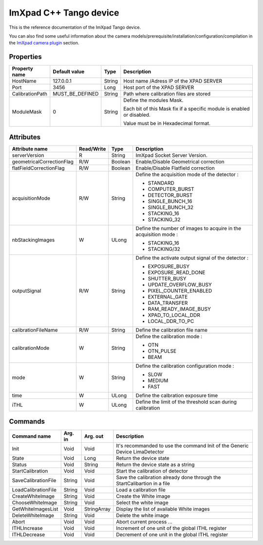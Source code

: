 .. _lima-tango-imxpad:

ImXpad C++ Tango device
=======================

This is the reference documentation of the ImXpad Tango device.

You can also find some useful information about the camera models/prerequisite/installation/configuration/compilation in the `ImXpad camera plugin`_ section.


Properties
----------

================= ================= =============== =========================================================================
Property name     Default value     Type            Description
================= ================= =============== =========================================================================
HostName          127.0.0.1         String          Host name /Adress IP of the XPAD SERVER
Port              3456              Long            Host port of the XPAD SERVER
CalibrationPath   MUST_BE_DEFINED   String          Path where calibration files are stored
ModuleMask        0                 String          Define the modules Mask.

                                                    Each bit of this Mask fix if a specific module is enabled or disabled.

                                                    Value must be in Hexadecimal format.
================= ================= =============== =========================================================================


Attributes
----------
========================= =========== ======================= ======================================================================
Attribute name            Read/Write      Type                    Description
========================= =========== ======================= ======================================================================
serverVersion             R           String                  ImXpad Socket Server Version.
geometricalCorrectionFlag R/W         Boolean                 Enable/Disable Geometrical correction
flatFieldCorrectionFlag   R/W         Boolean                 Enable/Disable Flatfield correction
acquisitionMode           R/W         String                  Define the acquisition mode of the detector :

                                                              - STANDARD
                                                              - COMPUTER_BURST
                                                              - DETECTOR_BURST
                                                              - SINGLE_BUNCH_16
                                                              - SINGLE_BUNCH_32
                                                              - STACKING_16
                                                              - STACKING_32
nbStackingImages          W           ULong                   Define the number of images to acquire in the acquisition mode :

                                                              - STACKING_16
                                                              - STACKING/32
outputSignal              R/W         String                  Define the activate output signal of the detector :

                                                              - EXPOSURE_BUSY
                                                              - EXPOSURE_READ_DONE
                                                              - SHUTTER_BUSY
                                                              - UPDATE_OVERFLOW_BUSY
                                                              - PIXEL_COUNTER_ENABLED
                                                              - EXTERNAL_GATE
                                                              - DATA_TRANSFER
                                                              - RAM_READY_IMAGE_BUSY
                                                              - XPAD_TO_LOCAL_DDR
                                                              - LOCAL_DDR_TO_PC
calibrationFileName       R/W         String                  Define the calibration file name
calibrationMode           W           String                  Define the calibration mode :

                                                              - OTN
                                                              - OTN_PULSE
                                                              - BEAM
mode                      W           String                  Define the calibration configuration mode :

                                                              - SLOW
                                                              - MEDIUM
                                                              - FAST
time                      W           ULong                   Define the calbration exposure time
iTHL                      W           ULong                   Define the limit of the threshold scan during calibration
========================= =========== ======================= ======================================================================


Commands
--------

======================= =============== ======================= ===========================================
Command name            Arg. in         Arg. out                Description
======================= =============== ======================= ===========================================
Init                    Void            Void                    It's recommanded to use the command Init of the Generic Device LimaDetector
State                   Void            Long                    Return the device state
Status                  Void            String                  Return the device state as a string
StartCalibration        Void            Void                    Start the calibration of detector
SaveCalibrationFile     String          Void                    Save the calibration already done through the StartCalibartion in a file
LoadCalibrationFile     String          Void                    Load a calibration file 
CreateWhiteImage        String          Void                    Create the White image
ChooseWhiteImage        String          Void                    Select the white image
GetWhiteImagesList      Void            StringArray             Display the list of available White images
DeleteWhiteImage        String          Void                    Delete the white image
Abort                   Void            Void                    Abort current process ...
ITHLIncrease            Void            Void                    Increment of one unit of the global ITHL register
ITHLDecrease            Void            Void                    Decrement of one unit in the global ITHL register
======================= =============== ======================= ===========================================

.. _ImXpad camera plugin: https://lima1.readthedocs.io/en/latest/camera/imxpad/doc/index.html
